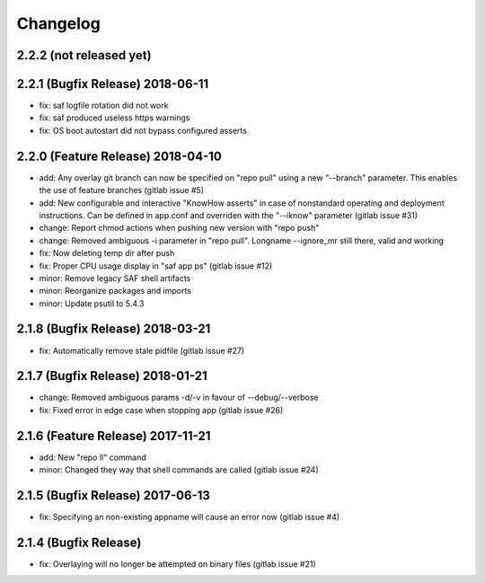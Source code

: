 Changelog
=========

2.2.2 (not released yet)
------------------------


2.2.1 (Bugfix Release) 2018-06-11
---------------------------------

- fix: saf logfile rotation did not work
- fix: saf produced useless https warnings
- fix: OS boot autostart did not bypass configured asserts

2.2.0 (Feature Release) 2018-04-10
----------------------------------

- add: Any overlay git branch can now be specified on "repo pull" using a new
  "--branch" parameter. This enables the use of feature branches (gitlab
  issue #5)
- add: New configurable and interactive "KnowHow asserts" in case of nonstandard
  operating and deployment instructions. Can be defined in app.conf and
  overriden with the "--iknow" parameter  (gitlab issue #31)
- change: Report chmod actions when pushing new version with "repo push"
- change: Removed ambiguous -i parameter in "repo pull". Longname --ignore_mr
  still there, valid and working
- fix: Now deleting temp dir after push
- fix: Proper CPU usage display in "saf app ps" (gitlab issue #12)
- minor: Remove legacy SAF shell artifacts
- minor: Reorganize packages and imports
- minor: Update psutil to 5.4.3

2.1.8 (Bugfix Release) 2018-03-21
---------------------------------

- fix: Automatically remove stale pidfile (gitlab issue #27)

2.1.7 (Bugfix Release) 2018-01-21
---------------------------------
- change: Removed ambiguous params -d/-v in favour of --debug/--verbose
- fix: Fixed error in edge case when stopping app (gitlab issue #26)

2.1.6 (Feature Release) 2017-11-21
---------------------------------
- add: New "repo ll" command
- minor: Changed they way that shell commands are called (gitlab issue #24)

2.1.5 (Bugfix Release) 2017-06-13
---------------------------------
- fix: Specifying an non-existing appname will cause an error now (gitlab
  issue #4)

2.1.4 (Bugfix Release)
---------------------------------
- fix: Overlaying will no longer be attempted on binary files (gitlab issue #21)
